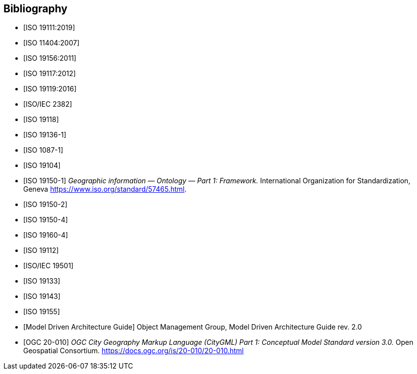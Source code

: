 [appendix]
[bibliography]
[[Bibliography]]
== Bibliography

* [[[ISO19111,ISO 19111:2019]]]
* [[[ISO11404,ISO 11404:2007]]] 
* [[[ISO19156,ISO 19156:2011]]]
* [[[ISO19117,ISO 19117:2012]]]
* [[[ISO19119,ISO 19119:2016]]]
* [[[ISO2382,ISO/IEC 2382]]]
* [[[ISO19118,ISO 19118]]]
* [[[ISO19136-1,ISO 19136-1]]]
* [[[ISO1087-1,ISO 1087-1]]]
* [[[ISO19104,ISO 19104]]]
* [[[ISO19150-1,ISO 19150-1]]] _Geographic information — Ontology — Part 1: Framework._ International Organization for Standardization, Geneva https://www.iso.org/standard/57465.html[https://www.iso.org/standard/57465.html].
* [[[ISO19150-2,ISO 19150-2]]]
* [[[ISO19150-4,ISO 19150-4]]]
* [[[ISO19160-4,ISO 19160-4]]]
* [[[ISO19112,ISO 19112]]]
* [[[ISO19501,ISO/IEC 19501]]]
* [[[ISO19133,ISO 19133]]]
* [[[ISO19143,ISO 19143]]]
* [[[ISO19155,ISO 19155]]]
* [[[mdaguide,Model Driven Architecture Guide]]] Object Management Group, Model Driven Architecture Guide rev. 2.0
* [[[citygml,OGC 20-010]]] _OGC City Geography Markup Language (CityGML) Part 1: Conceptual Model Standard version 3.0._ Open Geospatial Consortium. https://docs.ogc.org/is/20-010/20-010.html[https://docs.ogc.org/is/20-010/20-010.html]


